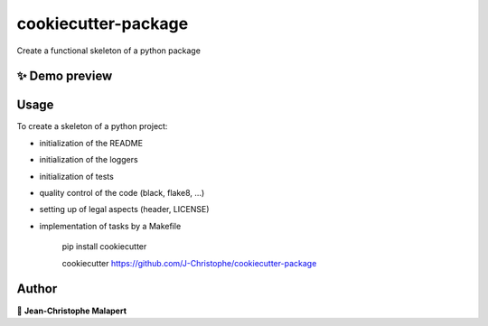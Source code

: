 ===============================
cookiecutter-package
===============================

.. image:: https://img.shields.io/github/v/tag/J-Christophe/cookiecutter-package
.. image:: https://img.shields.io/github/v/release/J-Christophe/cookiecutter-package?include_prereleases

.. image https://img.shields.io/github/downloads/J-Christophe/cookiecutter-package/total
.. image https://img.shields.io/github/issues-raw/J-Christophe/cookiecutter-package
.. image https://img.shields.io/github/issues-pr-raw/J-Christophe/cookiecutter-package
.. image:: https://img.shields.io/badge/Maintained%3F-yes-green.svg
   :target: https://github.com/J-Christophe/cookiecutter-package/graphs/commit-activity
.. image https://img.shields.io/github/license/J-Christophe/cookiecutter-package
.. image https://img.shields.io/github/forks/J-Christophe/cookiecutter-package?style=social


Create a functional skeleton of a python package

✨ Demo preview
---------------

.. image:: https://raw.githubusercontent.com/J-Christophe/cookiecutter-package/master/.github/images/demo.gif

Usage
-----

To create a skeleton of a python project:

* initialization of the README
* initialization of the loggers
* initialization of tests
* quality control of the code (black, flake8, ...)
* setting up of legal aspects (header, LICENSE)
* implementation of tasks by a Makefile

    pip install cookiecutter
    
    cookiecutter https://github.com/J-Christophe/cookiecutter-package




Author
------
👤 **Jean-Christophe Malapert**
